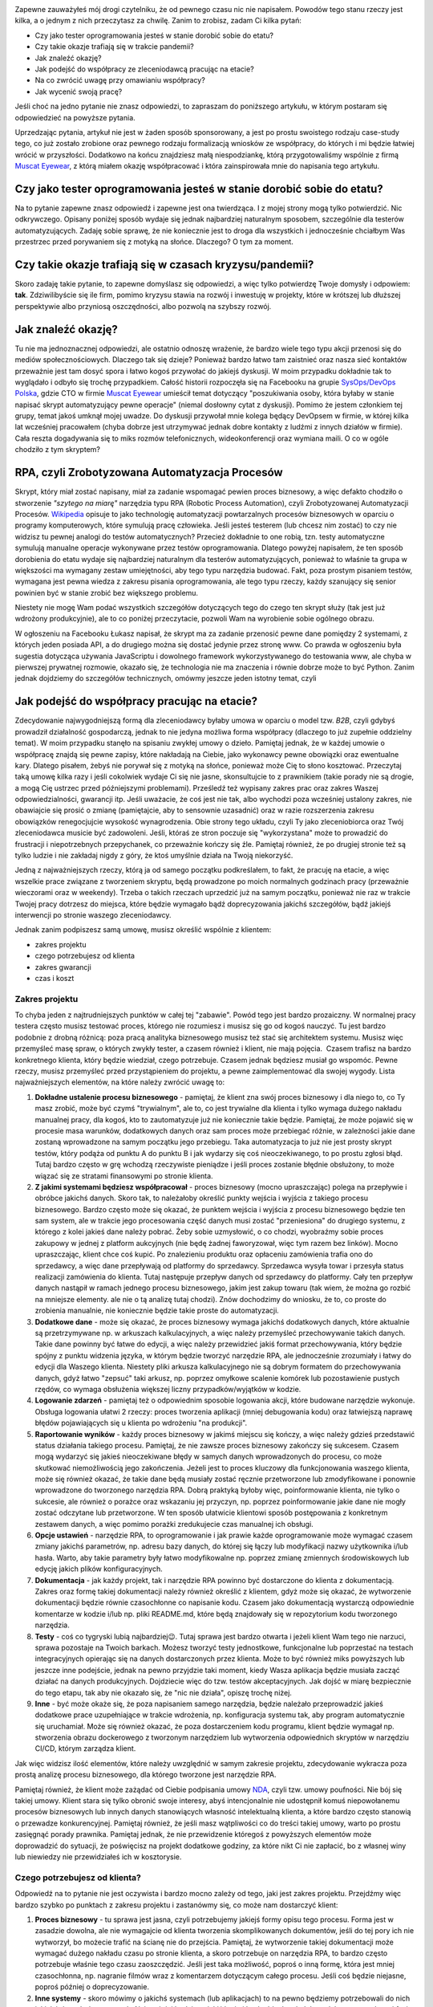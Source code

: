 .. title: Jak dorobić do etatu, czyli tester tworzy RPA
.. slug: jak-dorobic-do-etatu-czyli-tester-tworzy-rpa
.. date: 2020-08-13 20:25:40 UTC+02:00
.. tags: rpa, howto
.. category: felieton
.. link: 
.. description: 
.. type: text
.. previewimage: /images/posts/20200813/rpa_preview.jpeg
.. template: newsletter.tmpl

.. image:: /images/posts/20200813/rpa_picture.jpeg
    :align: center
    :target: https://muscat.pl

Zapewne zauważyłeś mój drogi czytelniku, że od pewnego czasu nic nie napisałem. Powodów tego stanu rzeczy jest kilka, a o jednym z nich przeczytasz za chwilę. Zanim to zrobisz, zadam Ci kilka pytań:

* Czy jako tester oprogramowania jesteś w stanie dorobić sobie do etatu?
* Czy takie okazje trafiają się w trakcie pandemii?
* Jak znaleźć okazję?
* Jak podejść do współpracy ze zleceniodawcą pracując na etacie?
* Na co zwrócić uwagę przy omawianiu współpracy?
* Jak wycenić swoją pracę?

Jeśli choć na jedno pytanie nie znasz odpowiedzi, to zapraszam do poniższego artykułu, w którym postaram się odpowiedzieć na powyższe pytania.

.. more

Uprzedzając pytania, artykuł nie jest w żaden sposób sponsorowany, a jest po prostu swoistego rodzaju case-study tego, co już zostało zrobione oraz pewnego rodzaju formalizacją wniosków ze współpracy, do których i mi będzie łatwiej wrócić w przyszłości. Dodatkowo na końcu znajdziesz małą niespodziankę, którą przygotowaliśmy wspólnie z firmą `Muscat Eyewear <https://muscat.pl>`_, z którą miałem okazję współpracować i która zainspirowała mnie do napisania tego artykułu.

.. image:: /images/posts/20200813/muscat.png
    :align: center
    :width: 320
    :target: https://muscat.pl


Czy jako tester oprogramowania jesteś w stanie dorobić sobie do etatu?
----------------------------------------------------------------------

Na to pytanie zapewne znasz odpowiedź i zapewne jest ona twierdząca. I z mojej strony mogą tylko potwierdzić. Nic odkrywczego. Opisany poniżej sposób wydaje się jednak najbardziej naturalnym sposobem, szczególnie dla testerów automatyzujących. Zadaję sobie sprawę, że nie koniecznie jest to droga dla wszystkich i jednocześnie chciałbym Was przestrzec przed porywaniem się z motyką na słońce. Dlaczego? O tym za moment.

Czy takie okazje trafiają się w czasach kryzysu/pandemii?
---------------------------------------------------------

Skoro zadaję takie pytanie, to zapewne domyślasz się odpowiedzi, a więc tylko potwierdzę Twoje domysły i odpowiem: **tak**. Zdziwilibyście się ile firm, pomimo kryzysu stawia na rozwój i inwestuję w projekty, które w krótszej lub dłuższej perspektywie albo przyniosą oszczędności, albo pozwolą na szybszy rozwój.

Jak znaleźć okazję?
-------------------

Tu nie ma jednoznacznej odpowiedzi, ale ostatnio odnoszę wrażenie, że bardzo wiele tego typu akcji przenosi się do mediów społecznościowych. Dlaczego tak się dzieje? Ponieważ bardzo łatwo tam zaistnieć oraz nasza sieć kontaktów przeważnie jest tam dosyć spora i łatwo kogoś przywołać do jakiejś dyskusji. W moim przypadku dokładnie tak to wyglądało i odbyło się trochę przypadkiem. Całość historii rozpoczęła się na Facebooku na grupie `SysOps/DevOps Polska <https://www.facebook.com/groups/sysopspolska/>`_, gdzie CTO w firmie `Muscat Eyewear <https://muscat.pl>`_ umieścił temat dotyczący "poszukiwania osoby, która byłaby w stanie napisać skrypt automatyzujący pewne operacje" (niemal dosłowny cytat z dyskusji). Pomimo że jestem członkiem tej grupy, temat jakoś umknął mojej uwadze. Do dyskusji przywołał mnie kolega będący DevOpsem w firmie, w której kilka lat wcześniej pracowałem (chyba dobrze jest utrzymywać jednak dobre kontakty z ludźmi z innych działów w firmie). Cała reszta dogadywania się to miks rozmów telefonicznych, wideokonferencji oraz wymiana maili. O co w ogóle chodziło z tym skryptem?

RPA, czyli Zrobotyzowana Automatyzacja Procesów
-----------------------------------------------

Skrypt, który miał zostać napisany, miał za zadanie wspomagać pewien proces biznesowy, a więc defakto chodziło o stworzenie *"szytego na miarę"* narzędzia typu RPA (Robotic Process Automation), czyli Zrobotyzowanej Automatyzacji Procesów. `Wikipedia <https://pl.wikipedia.org/wiki/Zrobotyzowana_Automatyzacja_Procesów>`_ opisuje to jako technologię automatyzacji powtarzalnych procesów biznesowych w oparciu o programy komputerowych, które symulują pracę człowieka. Jeśli jesteś testerem (lub chcesz nim zostać) to czy nie widzisz tu pewnej analogi do testów automatycznych? Przecież dokładnie to one robią, tzn. testy automatyczne symulują manualne operacje wykonywane przez testów oprogramowania. Dlatego powyżej napisałem, że ten sposób dorobienia do etatu wydaje się najbardziej naturalnym dla testerów automatyzujących, ponieważ to właśnie ta grupa w większości ma wymagany zestaw umiejętności, aby tego typu narzędzia budować. Fakt, poza prostym pisaniem testów, wymagana jest pewna wiedza z zakresu pisania oprogramowania, ale tego typu rzeczy, każdy szanujący się senior powinien być w stanie zrobić bez większego problemu.

Niestety nie mogę Wam podać wszystkich szczegółów dotyczących tego do czego ten skrypt służy (tak jest już wdrożony produkcyjnie), ale to co poniżej przeczytacie, pozwoli Wam na wyrobienie sobie ogólnego obrazu.

W ogłoszeniu na Facebooku Łukasz napisał, że skrypt ma za zadanie przenosić pewne dane pomiędzy 2 systemami, z których jeden posiada API, a do drugiego można się dostać jedynie przez stronę www. Co prawda w ogłoszeniu była sugestia dotycząca używania JavaScriptu i dowolnego framework wykorzystywanego do testowania www, ale chyba w pierwszej prywatnej rozmowie, okazało się, że technologia nie ma znaczenia i równie dobrze może to być Python. Zanim jednak dojdziemy do szczegółów technicznych, omówmy jeszcze jeden istotny temat, czyli

Jak podejść do współpracy pracując na etacie?
---------------------------------------------

Zdecydowanie najwygodniejszą formą dla zleceniodawcy byłaby umowa w oparciu o model tzw. *B2B*, czyli gdybyś prowadził działalność gospodarczą, jednak to nie jedyna możliwa forma współpracy (dlaczego to już zupełnie oddzielny temat). W moim przypadku stanęło na spisaniu zwykłej umowy o dzieło. Pamiętaj jednak, że w każdej umowie o współpracę znajdą się pewne zapisy, które nakładają na Ciebie, jako wykonawcy pewne obowiązki oraz ewentualne kary. Dlatego pisałem, żebyś nie porywał się z motyką na słońce, ponieważ może Cię to słono kosztować. Przeczytaj taką umowę kilka razy i jeśli cokolwiek wydaje Ci się nie jasne, skonsultujcie to z prawnikiem (takie porady nie są drogie, a mogą Cię ustrzec przed późniejszymi problemami). Prześledź też wypisany zakres prac oraz zakres Waszej odpowiedzialności, gwarancji itp. Jeśli uważacie, że coś jest nie tak, albo wychodzi poza wcześniej ustalony zakres, nie obawiajcie się prosić o zmianę (pamiętajcie, aby to sensownie uzasadnić) oraz w razie rozszerzenia zakresu obowiązków renegocjujcie wysokość wynagrodzenia. Obie strony tego układu, czyli Ty jako zleceniobiorca oraz Twój zleceniodawca musicie być zadowoleni. Jeśli, któraś ze stron poczuje się "wykorzystana" może to prowadzić do frustracji i niepotrzebnych przepychanek, co przeważnie kończy się źle. Pamiętaj również, że po drugiej stronie też są tylko ludzie i nie zakładaj nigdy z góry, że ktoś umyślnie działa na Twoją niekorzyść.

Jedną z najważniejszych rzeczy, którą ja od samego początku podkreślałem, to fakt, że pracuję na etacie, a więc wszelkie prace związane z tworzeniem skryptu, będą prowadzone po moich normalnych godzinach pracy (przeważnie wieczorami oraz w weekendy). Trzeba o takich rzeczach uprzedzić już na samym początku, ponieważ nie raz w trakcie Twojej pracy dotrzesz do miejsca, które będzie wymagało bądź doprecyzowania jakichś szczegółów, bądź jakiejś interwencji po stronie waszego zleceniodawcy.

Jednak zanim podpiszesz samą umowę, musisz określić wspólnie z klientem:

* zakres projektu
* czego potrzebujesz od klienta
* zakres gwarancji
* czas i koszt

Zakres projektu
===============


To chyba jeden z najtrudniejszych punktów w całej tej "zabawie". Powód tego jest bardzo prozaiczny. W normalnej pracy testera często musisz testować proces, którego nie rozumiesz i musisz się go od kogoś nauczyć. Tu jest bardzo podobnie z drobną różnicą: poza pracą analityka biznesowego musisz też stać się architektem systemu. Musisz więc przemyśleć masę spraw, o których zwykły tester, a czasem również i klient, nie mają pojęcia.  Czasem trafisz na bardzo konkretnego klienta, który będzie wiedział, czego potrzebuje. Czasem jednak będziesz musiał go wspomóc. Pewne rzeczy, musisz przemyśleć przed przystąpieniem do projektu, a pewne zaimplementować dla swojej wygody. Lista najważniejszych elementów, na które należy zwrócić uwagę to:

1. **Dokładne ustalenie procesu biznesowego** - pamiętaj, że klient zna swój proces biznesowy i dla niego to, co Ty masz zrobić, może być czymś "trywialnym", ale to, co jest trywialne dla klienta i tylko wymaga dużego nakładu manualnej pracy, dla kogoś, kto to zautomatyzuje już nie koniecznie takie będzie. Pamiętaj, że może pojawić się w procesie masa warunków, dodatkowych danych oraz sam proces może przebiegać różnie, w zależności jakie dane zostaną wprowadzone na samym początku jego przebiegu. Taka automatyzacja to już nie jest prosty skrypt testów, który podąża od punktu A do punktu B i jak wydarzy się coś nieoczekiwanego, to po prostu zgłosi błąd. Tutaj bardzo często w grę wchodzą rzeczywiste pieniądze i jeśli proces zostanie błędnie obsłużony, to może wiązać się ze stratami finansowymi po stronie klienta.

2. **Z jakimi systemami będziesz współpracował** - proces biznesowy (mocno upraszczając) polega na przepływie i obróbce jakichś danych. Skoro tak, to należałoby określić punkty wejścia i wyjścia z takiego procesu biznesowego. Bardzo często może się okazać, że punktem wejścia i wyjścia z procesu biznesowego będzie ten sam system, ale w trakcie jego procesowania część danych musi zostać "przeniesiona" do drugiego systemu, z którego z kolei jakieś dane należy pobrać. Żeby sobie uzmysłowić, o co chodzi, wyobraźmy sobie proces zakupowy w jednej z platform aukcyjnych (nie będę żadnej faworyzował, więc tym razem bez linków). Mocno upraszczając, klient chce coś kupić. Po znalezieniu produktu oraz opłaceniu zamówienia trafia ono do sprzedawcy, a więc dane przepływają od platformy do sprzedawcy. Sprzedawca wysyła towar i przesyła status realizacji zamówienia do klienta. Tutaj następuje przepływ danych od sprzedawcy do platformy. Cały ten przepływ danych nastąpił w ramach jednego procesu biznesowego, jakim jest zakup towaru (tak wiem, że można go rozbić na mniejsze elementy. ale nie o tą analizę tutaj chodzi). Znów dochodzimy do wniosku, że to, co proste do zrobienia manualnie, nie koniecznie będzie takie proste do automatyzacji.

3. **Dodatkowe dane** - może się okazać, że proces biznesowy wymaga jakichś dodatkowych danych, które aktualnie są przetrzymywane np. w arkuszach kalkulacyjnych, a więc należy przemyśleć przechowywanie takich danych. Takie dane powinny być łatwe do edycji, a więc należy przewidzieć jakiś format przechowywania, który będzie spójny z punktu widzenia języka, w którym będzie tworzyć narzędzie RPA, ale jednocześnie zrozumiały i łatwy do edycji dla Waszego klienta. Niestety pliki arkusza kalkulacyjnego nie są dobrym formatem do przechowywania danych, gdyż łatwo "zepsuć" taki arkusz, np. poprzez omyłkowe scalenie komórek lub pozostawienie pustych rzędów, co wymaga obsłużenia większej liczny przypadków/wyjątków w kodzie.

4. **Logowanie zdarzeń** - pamiętaj też o odpowiednim sposobie logowania akcji, które budowane narzędzie wykonuje. Obsługa logowania ułatwi 2 rzeczy: proces tworzenia aplikacji (mniej debugowania kodu) oraz łatwiejszą naprawę błędów pojawiających się u klienta po wdrożeniu "na produkcji".

5. **Raportowanie wyników** - każdy proces biznesowy w jakimś miejscu się kończy, a więc należy gdzieś przedstawić status działania takiego procesu. Pamiętaj, że nie zawsze proces biznesowy zakończy się sukcesem. Czasem mogą wydarzyć się jakieś nieoczekiwane błędy w samych danych wprowadzonych do procesu, co może skutkować niemożliwością jego zakończenia. Jeżeli jest to proces kluczowy dla funkcjonowania waszego klienta, może się również okazać, że takie dane będą musiały zostać ręcznie przetworzone lub zmodyfikowane i ponownie wprowadzone do tworzonego narzędzia RPA. Dobrą praktyką byłoby więc, poinformowanie klienta, nie tylko o sukcesie, ale również o porażce oraz wskazaniu jej przyczyn, np. poprzez poinformowanie jakie dane nie mogły zostać odczytane lub przetworzone. W ten sposób ułatwicie klientowi sposób postępowania z konkretnym zestawem danych, a więc pomimo porażki zredukujecie czas manualnej ich obsługi.

6. **Opcje ustawień** - narzędzie RPA, to oprogramowanie i jak prawie każde oprogramowanie może wymagać czasem zmiany jakichś parametrów, np. adresu bazy danych, do której się łączy lub modyfikacji nazwy użytkownika i/lub hasła. Warto, aby takie parametry były łatwo modyfikowalne np. poprzez zmianę zmiennych środowiskowych lub edycję jakich plików konfiguracyjnych.

7. **Dokumentacja** - jak każdy projekt, tak i narzędzie RPA powinno być dostarczone do klienta z dokumentacją. Zakres oraz formę takiej dokumentacji należy również określić z klientem, gdyż może się okazać, że wytworzenie dokumentacji będzie równie czasochłonne co napisanie kodu. Czasem jako dokumentacją wystarczą odpowiednie komentarze w kodzie i/lub np. pliki README.md, które będą znajdowały się w repozytorium kodu tworzonego narzędzia.

8. **Testy** - coś co tygryski lubią najbardziej😉. Tutaj sprawa jest bardzo otwarta i jeżeli klient Wam tego nie narzuci, sprawa pozostaje na Twoich barkach. Możesz tworzyć testy jednostkowe, funkcjonalne lub poprzestać na testach integracyjnych opierając się na danych dostarczonych przez klienta. Może to być również miks powyższych lub jeszcze inne podejście, jednak na pewno przyjdzie taki moment, kiedy Wasza aplikacja będzie musiała zacząć działać na danych produkcyjnych. Dojdziecie więc do tzw. testów akceptacyjnych. Jak dojść w miarę bezpiecznie do tego etapu, tak aby nie okazało się, że "nic nie działa", opiszę trochę niżej.

9. **Inne** - być może okaże się, że poza napisaniem samego narzędzia, będzie należało przeprowadzić jakieś dodatkowe prace uzupełniające w trakcie wdrożenia, np. konfiguracja systemu tak, aby program automatycznie się uruchamiał. Może się również okazać, że poza dostarczeniem kodu programu, klient będzie wymagał np. stworzenia obrazu dockerowego z tworzonym narzędziem lub wytworzenia odpowiednich skryptów w narzędziu CI/CD, którym zarządza klient.

Jak więc widzisz ilość elementów, które należy uwzględnić w samym zakresie projektu, zdecydowanie wykracza poza prostą analizę procesu biznesowego, dla którego tworzone jest narzędzie RPA.

Pamiętaj również, że klient może zażądać od Ciebie podpisania umowy `NDA <https://pl.wikipedia.org/wiki/Umowa_poufności>`_, czyli tzw. umowy poufności. Nie bój się takiej umowy. Klient stara się tylko obronić swoje interesy, abyś intencjonalnie nie udostępnił komuś niepowołanemu procesów biznesowych lub innych danych stanowiących własność intelektualną klienta, a które bardzo często stanowią o przewadze konkurencyjnej. Pamiętaj również, że jeśli masz wątpliwości co do treści takiej umowy, warto po prostu zasięgnąć porady prawnika. Pamiętaj jednak, że nie przewidzenie któregoś z powyższych elementów może doprowadzić do sytuacji, że poświęcisz na projekt dodatkowe godziny, za które nikt Ci nie zapłacić, bo z własnej winy lub niewiedzy nie przewidziałeś ich w kosztorysie.

Czego potrzebujesz od klienta?
==============================

Odpowiedź na to pytanie nie jest oczywista i bardzo mocno zależy od tego, jaki jest zakres projektu. Przejdźmy więc bardzo szybko po punktach z zakresu projektu i zastanówmy się, co może nam dostarczyć klient:

1. **Proces biznesowy** - tu sprawa jest jasna, czyli potrzebujemy jakiejś formy opisu tego procesu. Forma jest w zasadzie dowolna, ale nie wymagajcie od klienta tworzenia skomplikowanych dokumentów, jeśli do tej pory ich nie wytworzył, bo możecie trafić na ścianę nie do przejścia. Pamiętaj, że wytworzenie takiej dokumentacji może wymagać dużego nakładu czasu po stronie klienta, a skoro potrzebuje on narzędzia RPA, to bardzo często potrzebuje właśnie tego czasu zaoszczędzić. Jeśli jest taka możliwość, poproś o inną formę, która jest mniej czasochłonna, np. nagranie filmów wraz z komentarzem dotyczącym całego procesu. Jeśli coś będzie niejasne, poproś później o doprecyzowanie.

2. **Inne systemy** - skoro mówimy o jakichś systemach (lub aplikacjach) to na pewno będziemy potrzebowali do nich jakichś danych dostępowych. Najczęściej będzie to jakiś login i hasło. Ideałem byłoby, gdyby w początkowej fazie klient dysponował jakimś środowiskiem testowym. Dostęp do takiego środowiska ułatwi Ci proces tworzenia narzędzia, gdyż zarówno Ty, jak i klient będziecie spokojniejsi, że nic nie popsujesz. Dodatkowo będziesz miał możliwość samemu odtworzyć manualnie proces biznesowy, który tworzone narzędzie będzie automatyzować.

3. **Dodatkowe dane** - po otrzymaniu dokumentacji z punktu 1, po prostu zorientujesz się, czy takie dane są potrzebne, czy nie. Również w późniejszych etapach może się okazać, że potrzebujesz jakichś dodatkowych danych, o których istnieniu w początkowym etapie nie zdawałeś sobie sprawy. Nie wahaj się i po prostu o nie zapytaj.

4. **Logowanie zdarzeń** - ustalenie formatu logowanie zdarzeń w większości wypadków będzie zależało od Ciebie. Warto jednak z klientem się w tej kwestii po prostu dogadać, gdyż w razie późniejszych problemów, to klient będzie musiał Ci te logi jakoś dostarczyć.

5. **Raportowanie wyników** - podobnie jak w punkcie 4, warto ustalić z klientem: gdzie, w jakiej formie oraz jakie dane taki raport powinien zawierać.

6. **Opcje ustawień** - część z tych opcji może wynikać ze wszystkich wcześniejszych punktów, część może wynikać z Twoich potrzeb (np. będzie włączać dodatkowe elementy przydatne podczas debugowania lub testowania rozwiązania), a część może wynikać z jakich potrzeb Twojego klienta (np. jakieś opóźnienie w procesowaniu lub cykliczne uruchamianie narzędzia).

7. **Dokumentacja** - podobnie jak w punkcie 4, warto ustalić format i zakres dokumentacji.

8. **Testy** - i znów warto ustalić z klientem, czy testy akceptacyjne będą wystarczające, czy wymagane jest coś więcej.

9. **Inne** - no i po raz ostatni warto spytać się, czy będzie coś jeszcze potrzebne.

Pamiętaj, że skoro klient nawiązał z Tobą współpracę, to znaczy, że zależy mu na tym narzędziu oraz na czasie, który dzięki niemu zaoszczędzi (pieniądze przy okazji również). Będzie się więc starał oraz dopingował Cię, aby narzędzie powstało jak najszybciej, a więc dostarczy Ci wszystkich potrzebnych Ci informacji. Pamiętaj również, że u klienta też pracują normalni ludzie, którzy mają swoje prywatne życie i problemy i jeśli są jakieś opóźnienia, to grzecznie przypomnijcie, że o coś pytaliście. Nie róbcie afery tam, gdzie jej nie ma. Każdy może o czymś zapomnieć i jeśli Ty będziesz do swojego klienta podchodził rozsądnie, to i on podjedzie do Ciebie podobnie.

Zakres gwarancji
================

Tutaj sprawa wydaje się w miarę oczywista. Jako wykonawca, będziesz zobowiązany do naprawy błędów w oprogramowaniu. Może się również okazać, że klient przewidzi jakieś kary za nie dotrzymanie terminów lub będziesz musiał w pewnych przypadkach dojechać do klienta. Warto pewne rzeczy przewidzieć i dobrze zastanowić się co wchodzi w zakres gwarancji.

Czas i koszt
============

Znając zakres projektu, możesz przystąpić do oszacowania czasu potrzebnego do wykonania poszczególnych elementów oraz całościowego kosztu.

Nie podam Ci tutaj żadnej złotej formuły. Czas potrzebny na wytworzenie każdego z elementów wchodzących w zakres projektu może być mocno zróżnicowany. Zależeć on będzie zarówno od samego stopnia skomplikowania, jak i również od Waszych umiejętności. Pamiętaj jednak, że większości mamy mocną tendencję do błędnego szacowania czasu potrzebnego na wykonanie danego zadania i przeważnie go zaniżamy. Wynika to bardzo często z błędnego zakresu projektu, bo ktoś nam czegoś nie powiedział lub o coś zapomnieliśmy zapytać oraz zbytniej wiary w nasze własne umiejętności. Pamiętaj również o uwzględnieniu buforu bezpieczeństwa na jakieś nieprzewidziane zdarzenia, np. choroba lub błędne oszacowanie zakresu pracy. Taki bufor powinien stanowić minimum 20% ogólnego czasu, a jeszcze lepiej, jeśli to będzie nawet 50%, gdy nie masz pewności co do kluczowych elementów zakresu projektu. Jeśli jest to Twój pierwszy projekt takiego typu to taki bufor możne nawet rozszerzyć do 100%, a i tak jest duża szansa, że okaże się on zbyt mały.

Jak już uda Ci się oszacować potrzebny czas to jedyne co pozostaje to określenie wysokości stawki za Twoją roboczo godzinę oraz przedstawienie tego wyliczenia swojemu klientowi. Jak określić stawkę za roboczo godzinę? Można pójść kilkoma drogami:

* przyjąć wysokość stawki, jaką masz na etacie,
* przyjąć wysokość stawki programisty języka, w jakim będziecie tworzyć narzędzie,
* przyjąć dowolną stawkę, która zadowoliłaby Was, gdybyście pracowali na swoim,
* dowolny inny sposób.

Co się wydarzy po przedstawieniu wyceny projektu klientowi, to już różnie bywa. Może się okazać, że klient przyjmie tę kwotę bez jakiejkolwiek rozmowy, co będzie znaczyło, że miał dużo większy budżet, a Ty będziesz się zastanawiał czy nie warto było powiedzieć więcej. Może się również okazać, że zacznie się targować. W tym 2 przypadku to od Ciebie będzie zależało, czy po dalszych pertraktacjach zgodzisz się na proponowaną cenę (nigdy nie gódź się na 1 proponowaną kwotę, chyba że Cię zadowala), czy też podziękujesz i odmówisz wykonania projektu.

Zanim podpiszesz umowę
======================

Jak już masz powyższe rzeczy ustalone z klientem, weź jeszcze raz głęboki oddech i przeczytaj wszystko jeszcze raz. Sprawdź dobrze, czy czegoś nie pominąłeś, czegoś nie brakuje lub jakieś zapisy nie powinny zostać skorygowane, lub zmienione. Jeśli masz wątpliwości, to tak jak już wspominałem wcześniej, skonsultuj się z prawnikiem. Nie pomoże on w kwestiach technicznych i wycenie, ale może zwrócić uwagę na rzeczy, o których Ty zupełnie nie pomyślałeś, a co może uchronić Cię przez dużymi kosztami w przyszłości.

Pamiętaj również o najważniejszej rzeczy. Znając powyższe aspekty i wymagania klienta, powinieneś już mieć w głowie choćby nakreślony ogólny zarys, jak projekt będzie wyglądał, jakich bibliotek będziesz używał i czy w ogóle jesteś w stanie wykonać pewne elementy.

Podpisałem umowę i co dalej?
============================

Jak to, co dalej? **Do roboty!**

Od czego zacząć?
================

Tak jak napisałem powyżej, przed podpisaniem umowy, powinieneś mieć już w głowie ogólny zarys oraz listę bibliotek, których użyjesz podczas tworzenia narzędzia RPA dla Twojego klienta. Fakt posiadania wizji to jedno, a życie to drugie. Może się okazać, że np. nie masz dostępu do środowiska testowego i bez ingerencji w środowisko produkcyjne, możesz tylko pobierać z niego jakieś dane. Mogą wystąpić jakieś inne trudności.

Jak więc podejść do tematu?
===========================

"Dziel i rządź". Podziel pracę na mniejsze i częściowo od siebie niezależne obiekty/klasy:

* do interakcji z systemem, z którego będziesz pobierał dane,
* do interakcji z systemem, do którego dane będziesz dostarczał,
* struktura danych (będzie wykorzystywany przez oba obiekty powyżej),
* odpowiadający za logowanie zdarzeń,
* odpowiadający za odczyt konfiguracji i/lub dodatkowych danych.

Podchodząc do tego w ten sposób, jesteś w stanie pracować nad pewnymi jego elementami niezależnie od innych i chwilowe trudności w dostępie do np. środowiska testowego, lub oczekiwanie na doprecyzowanie jakichś kwestii ze strony klienta, nie będą tak wpływały na opóźnienie projektu. Pamiętaj również, że klient jest żywo zainteresowany postępem prac, więc jeśli jesteś w stanie zaprezentować mu jakaś część narzędzia, zrób to. Pamiętaj, aby klientowi powiedzieć, co mniej więcej zobaczy i czego może brakować. Takie podejście, poza uspokojeniem klienta, może również wpłynąć na wczesne wykrycie błędów lub nieścisłości w samym procesie. Często może się okazać, że Twoje rozumienie automatyzowanego procesu biznesowego było błędne lub pojawią się jakieś dodatkowe warunki, które dla klienta były oczywiste, a o których nie wspomniał w trakcie spisywania wymagań (dlatego bufor czasu przy wycenie projektu jest tak ważny). Co jednak zrobić, jeśli okaże się, że bardzo mocno pewne rzeczy ulegają zmianie względem pierwotnego zakresu projektu?

Zmiana zakresu projektu
=======================

Nie bój się głośno na ten temat powiedzieć i zakomunikować, że takie zmiany wpłyną na czas implementacji rozwiązania oraz wiążą się z wykonaniem dodatkowych prac, które nie zostały uwzględnione w umowie i jej wycenie. Poproś o aneks do umowy i uzgodnij z klientem, ile za tą dodatkową pracę powinien zapłacić. Być może klient wycofa się z tych zmian lub ograniczy ich zakres.

Testy akceptacyjne
==================

Udostępnianie tworzonego narzędzia na prezentacjach lub do testów w trakcie jego pisania, poza powyżej opisanymi aspektami, ułatwi również bardzo mocno kwestie odbioru tego narzędzia przez klienta. Dzieje się tak, dlatego że klient nie będzie zaskoczony tym, jak narzędzie wygląda i działa oraz będzie ono już dawno sprawdzone, a większość błędów będzie już naprawiona. Nie znaczy to, że w momencie obioru, narzędzie będzie wolne od błędów. Na pewno znajdą się jakieś przypadki danych, których ani Ty, ani klient nie przewidział i jeśli się pojawią, będziesz musiał coś poprawić. Nie wpłynie to jednak na sam proces odbioru aplikacji. W ten sposób można w zasadzie pominąć lub raczej rozciągnąć proces testów akceptacyjnych na prawie cały czas rozwijania narzędzia.

Gwarancja
=========

Oczywiście po testach akceptacyjnych i wdrożeniu aplikacji u klienta, następuje okres gwarancyjny. Warto szybko odpowiadać na zgłoszenia, ponieważ:

* po 1 jesteście do tego zobligowani zapisami w umowie,
* po 2 warto z takim klientem dobrze żyć, bo być może w przyszłości będziecie mogli jeszcze w innych kwestiach mu pomóc, a co za tym idzie dodatkowo zarobić (jak to mawiał pewien klasyk: "zadowolony klient, który kupuje, to zadowolony klient, który kupuje).

Pamiętaj również, że jeśli wyrobisz sobie dobrą markę, to może się okazać, że zadowolony klient przy okazji luźnej rozmowy z innym przedsiębiorcą poleci Was, bo był zadowolony z efektu pracy i współpracy z Wami. Dzięki temu szukanie okazji przestanie być problemem.

Podsumowanie
------------

W powyższym artykule nie poruszyłem w ogóle szczegółów dotyczących tego, jakich bibliotek użyłem podczas implementacji tworzonego narzędzia RPA. Jest to celowy zabieg, ponieważ każdy ma swoje preferencje i nie do każdego zadania, wybrane przeze mnie biblioteki będą się nadawały. Jeśli jednak jesteś tym zainteresowany, to proszę, daj znać, a postaram się zaspokoić Twoją ciekawość.

Mam jednak nadzieję, że tak bardzo przekrojowy opis, który bardziej skupia się na podejściu do problemu oraz ewentualnych pułapkach będzie dla Ciebie przydatny. Wiele z elementów, które omówiłem powyżej, sprawdzi się również przy rozpoczynaniu wszelkich testerskich projektów, z którymi na co dzień masz styczność w swojej zawodowej pracy. Szczególnie jeśli dostaniesz zadanie rozpoczęcia automatycznego testowania jakiegoś projektu.

Niespodzianka
-------------

Jak wspomniałem na początku artykułu, wspólnie z firmą `Muscat Eyewear <https://muscat.pl>`_ przygotowaliśmy niespodziankę. Każdego czytelnika mojego bloga, który zapisze się do mojego newslettera (formularz poniżej), otrzyma w mailu **kod zniżkowy na 50 zł na zakup dowolnych okularów korekcyjnych lub przeciwsłonecznych**. Kod jest ważny do *końca września* więc macie jeszcze chwilę, aby również uzyskać dofinansowanie zakupu okularów korekcyjnych u Waszego pracodawcy.

.. image:: /images/posts/20200813/muscat.png
    :align: center
    :width: 320
    :target: https://muscat.pl
